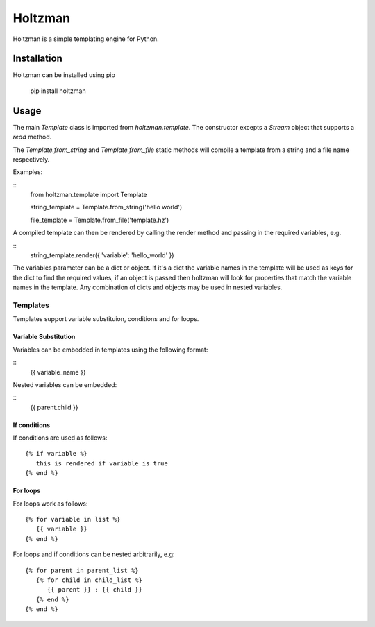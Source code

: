 Holtzman
========

Holtzman is a simple templating engine for Python.

Installation
------------

Holtzman can be installed using pip

   pip install holtzman

Usage
-----

The main `Template` class is imported from `holtzman.template`.  The constructor excepts a `Stream` object that supports a `read` method.

The `Template.from_string` and `Template.from_file` static methods will compile a template from a string and a file name respectively.

Examples:

::
    from holtzman.template import Template

    string_template = Template.from_string('hello world')

    file_template = Template.from_file('template.hz')

A compiled template can then be rendered by calling the render method and passing in the required variables, e.g.

:: 
   string_template.render({ 'variable': 'hello_world' })

The variables parameter can be a dict or object.  If it's a dict the variable names in the template will be used as keys for the dict to find the required values, if an object is passed then holtzman will look for properties that match the variable names in the template.  Any combination of dicts and objects may be used in nested variables.


Templates
~~~~~~~~~

Templates support variable substituion, conditions and for loops.

Variable Substitution
^^^^^^^^^^^^^^^^^^^^^

Variables can be embedded in templates using the following format:

::
   {{ variable_name }}

Nested variables can be embedded:

::
   {{ parent.child }}

If conditions
^^^^^^^^^^^^^

If conditions are used as follows:
::
   {% if variable %}
      this is rendered if variable is true
   {% end %}

For loops
^^^^^^^^^

For loops work as follows:
::
   {% for variable in list %}
      {{ variable }}
   {% end %}

For loops and if conditions can be nested arbitrarily, e.g:
::
   {% for parent in parent_list %}
      {% for child in child_list %}
         {{ parent }} : {{ child }}
      {% end %}
   {% end %}
